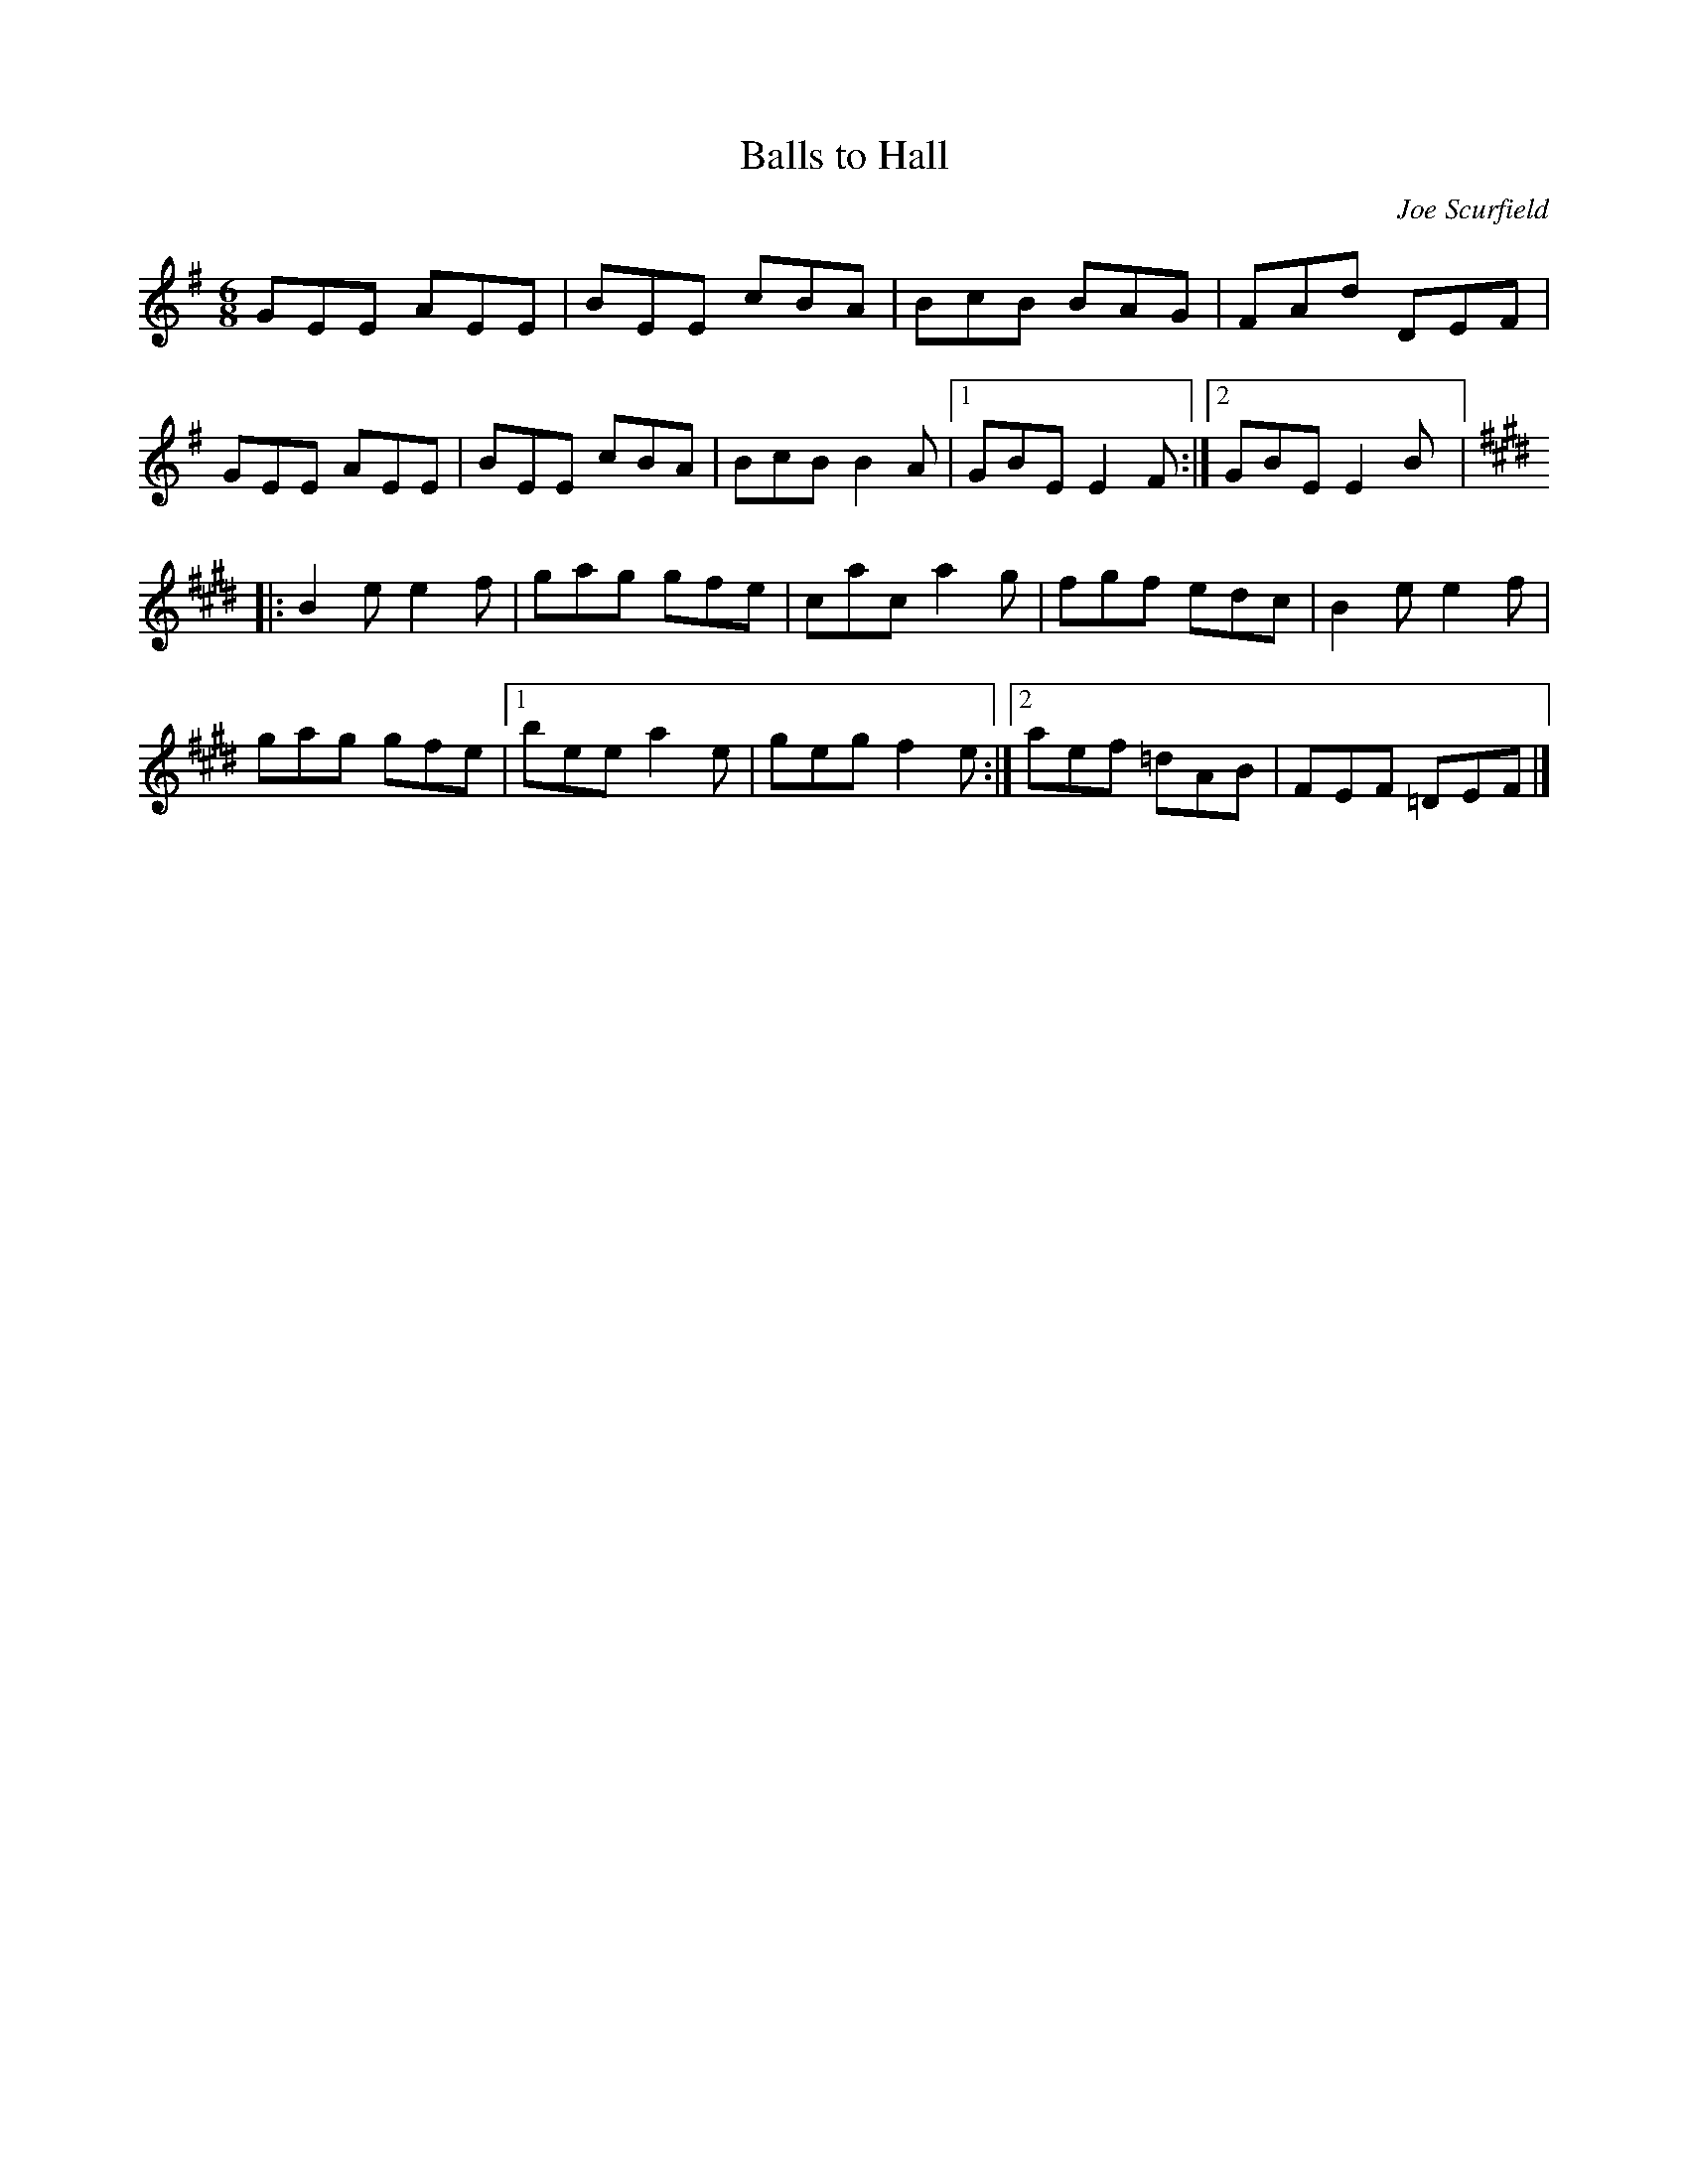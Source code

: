 X:136
T:Balls to Hall
C:Joe Scurfield
Z:robin.beech@mcgill.ca
R:jig
M:6/8
L:1/8
K:Emin
GEE AEE | BEE cBA | BcB BAG | FAd DEF |
GEE AEE | BEE cBA | BcB B2A |1 GBE E2F :|2 GBE E2B |:
K:E
B2e e2f | gag gfe | cac a2g | fgf edc | B2e e2f |
gag gfe |1 bee a2e | geg f2e :|2 aef =dAB | FEF =DEF |]
